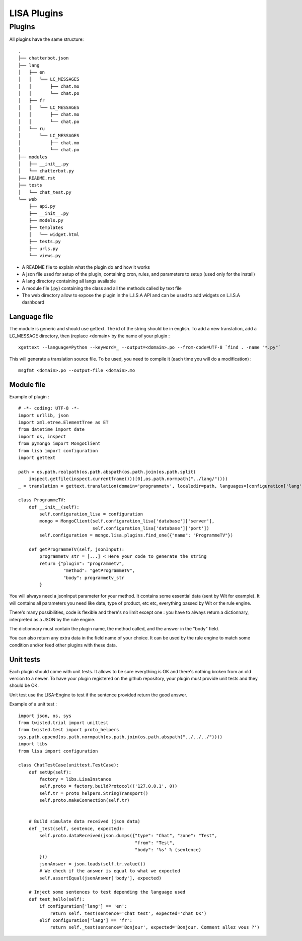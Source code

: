 .. _lisa-plugins:

LISA Plugins
=============

Plugins
-------
All plugins have the same structure: ::

    .
    ├── chatterbot.json
    ├── lang
    │   ├── en
    │   │   └── LC_MESSAGES
    │   │       ├── chat.mo
    │   │       └── chat.po
    │   ├── fr
    │   │   └── LC_MESSAGES
    │   │       ├── chat.mo
    │   │       └── chat.po
    │   └── ru
    │       └── LC_MESSAGES
    │           ├── chat.mo
    │           └── chat.po
    ├── modules
    │   ├── __init__.py
    │   └── chatterbot.py
    ├── README.rst
    ├── tests
    │   └── chat_test.py
    └── web
        ├── api.py
        ├── __init__.py
        ├── models.py
        ├── templates
        │   └── widget.html
        ├── tests.py
        ├── urls.py
        └── views.py


- A README file to explain what the plugin do and how it works
- A json file used for setup of the plugin, containing cron, rules, and parameters to setup (used only for the install)
- A lang directory containing all langs available
- A module file (.py) containing the class and all the methods called by text file
- The web directory allow to expose the plugin in the L.I.S.A API and can be used to add widgets on L.I.S.A dashboard


Language file
^^^^^^^^^^^^^
The module is generic and should use gettext. The id of the string should be in english.
To add a new translation, add a LC_MESSAGE directory, then (replace <domain> by the name of your plugin : ::

    xgettext --language=Python --keyword=_ --output=<domain>.po --from-code=UTF-8 `find . -name "*.py"`

This will generate a translation source file. To be used, you need to compile it (each time you will do a modification) : ::

    msgfmt <domain>.po --output-file <domain>.mo

Module file
^^^^^^^^^^^
Example of plugin : ::

    # -*- coding: UTF-8 -*-
    import urllib, json
    import xml.etree.ElementTree as ET
    from datetime import date
    import os, inspect
    from pymongo import MongoClient
    from lisa import configuration
    import gettext

    path = os.path.realpath(os.path.abspath(os.path.join(os.path.split(
        inspect.getfile(inspect.currentframe()))[0],os.path.normpath("../lang/"))))
    _ = translation = gettext.translation(domain='programmetv', localedir=path, languages=[configuration['lang']]).ugettext

    class ProgrammeTV:
        def __init__(self):
            self.configuration_lisa = configuration
            mongo = MongoClient(self.configuration_lisa['database']['server'],
                                self.configuration_lisa['database']['port'])
            self.configuration = mongo.lisa.plugins.find_one({"name": "ProgrammeTV"})

        def getProgrammeTV(self, jsonInput):
            programmetv_str = [...] < Here your code to generate the string
            return {"plugin": "programmetv",
                     "method": "getProgrammeTV",
                     "body": programmetv_str
            }

You will always need a jsonInput parameter for your method. It contains some essential data (sent by Wit for example).
It will contains all parameters you need like date, type of product, etc etc, everything passed by Wit or the rule engine.

There's many possibilities, code is flexible and there's no limit except one : you have to always return a dictionnary,
interpreted as a JSON by the rule engine.

The dictionnary must contain the plugin name, the method called, and the answer in the "body" field.

You can also return any extra data in the field name of your choice. It can be used by the rule engine to match
some condition and/or feed other plugins with these data.

Unit tests
^^^^^^^^^^
Each plugin should come with unit tests. It allows to be sure everything is OK and there's nothing broken from an old
version to a newer. To have your plugin registered on the github repository, your plugin must provide unit tests and
they should be OK.

Unit test use the LISA-Engine to test if the sentence provided return the good answer.

Example of a unit test : ::

    import json, os, sys
    from twisted.trial import unittest
    from twisted.test import proto_helpers
    sys.path.append(os.path.normpath(os.path.join(os.path.abspath("../../../"))))
    import libs
    from lisa import configuration

    class ChatTestCase(unittest.TestCase):
        def setUp(self):
            factory = libs.LisaInstance
            self.proto = factory.buildProtocol(('127.0.0.1', 0))
            self.tr = proto_helpers.StringTransport()
            self.proto.makeConnection(self.tr)


        # Build simulate data received (json data)
        def _test(self, sentence, expected):
            self.proto.dataReceived(json.dumps({"type": "Chat", "zone": "Test",
                                                "from": "Test",
                                                "body": '%s' % (sentence)
            }))
            jsonAnswer = json.loads(self.tr.value())
            # We check if the answer is equal to what we expected
            self.assertEqual(jsonAnswer['body'], expected)

        # Inject some sentences to test depending the language used
        def test_hello(self):
            if configuration['lang'] == 'en':
                return self._test(sentence='chat test', expected='chat OK')
            elif configuration['lang'] == 'fr':
                return self._test(sentence='Bonjour', expected='Bonjour. Comment allez vous ?')

